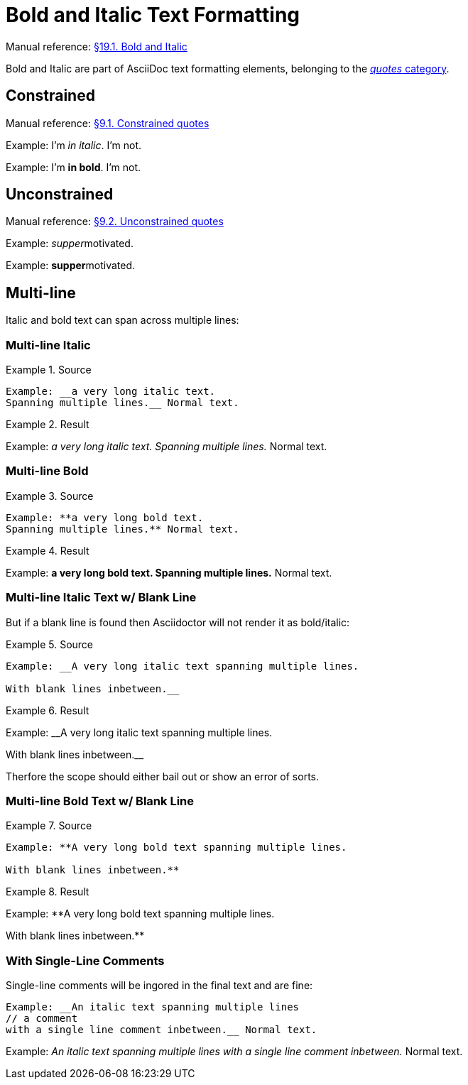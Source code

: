 // SYNTAX TEST "Packages/Asciidoctor/Syntaxes/Asciidoctor.sublime-syntax"
= Bold and Italic Text Formatting

Manual reference:
https://asciidoctor.org/docs/user-manual/#bold-and-italic[§19.1. Bold and Italic]

Bold and Italic are part of AsciiDoc text formatting elements, belonging to the
https://asciidoctor.org/docs/user-manual/#formatting-marks[_quotes_ category].

== Constrained

Manual reference:
https://asciidoctor.org/docs/user-manual/#constrained-quotes[§9.1. Constrained quotes]

Example: I'm _in italic_. I'm not.
//           ^^^^^^^^^^^   meta.italicinner.single.asciidoc
//            ^^^^^^^^^    markup.italic.single.asciidoc
//           ^             punctuation.definition.italic.single.begin.asciidoc
//                     ^   punctuation.definition.italic.single.end.asciidoc

Example: I'm *in bold*. I'm not.
//           ^^^^^^^^^  meta.boldinner.single.asciidoc
//            ^^^^^^^   markup.bold.single.asciidoc
//           ^          punctuation.definition.bold.single.begin.asciidoc
//                   ^  punctuation.definition.bold.single.end.asciidoc

== Unconstrained

Manual reference:
https://asciidoctor.org/docs/user-manual/#unconstrained-quotes[§9.2. Unconstrained quotes]

Example: __supper__motivated.
//       ^^^^^^^^^^   meta.italicinner.double.asciidoc
//         ^^^^^^     markup.italic.double.asciidoc
//       ^^           punctuation.definition.italic.double.begin.asciidoc
//               ^^   punctuation.definition.italic.double.end.asciidoc
//                 ^^^^^^^^^^  - markup.italic.double.asciidoc

Example: **supper**motivated.
//       ^^^^^^^^^^   meta.boldinner.double.asciidoc
//         ^^^^^^     markup.bold.double.asciidoc
//       ^^           punctuation.definition.bold.double.begin.asciidoc
//               ^^   punctuation.definition.bold.double.end.asciidoc
//                 ^^^^^^^^^^  - markup.bold.double.asciidoc

== Multi-line

Italic and bold text can span across multiple lines:

=== Multi-line Italic

.Source
=======================================
.......................................
Example: __a very long italic text.
Spanning multiple lines.__ Normal text.
.......................................
=======================================

.Result
=======================================
Example: __a very long italic text.
Spanning multiple lines.__ Normal text.
// <-^^^^^^^^^^^^^^^^^^^^^  meta.italicinner.double.asciidoc
// <-^^^^^^^^^^^^^^^^^^^    markup.italic.double.asciidoc
//                      ^^  punctuation.definition.italic.double.end.asciidoc
//                        ^^^^^^^^^^^^^^  - meta.italicinner.double.asciidoc
=======================================


=== Multi-line Bold

.Source
=======================================
.......................................
Example: **a very long bold text.
Spanning multiple lines.** Normal text.
.......................................
=======================================

.Result
=======================================
Example: **a very long bold text.
Spanning multiple lines.** Normal text.
// <-^^^^^^^^^^^^^^^^^^^^^  meta.boldinner.double.asciidoc
// <-^^^^^^^^^^^^^^^^^^^    markup.bold.double.asciidoc
//                      ^^  punctuation.definition.bold.double.end.asciidoc
//                        ^^^^^^^^^^^^^^  - meta.boldinner.double.asciidoc
=======================================


=== Multi-line Italic Text w/ Blank Line

But if a blank line is found then Asciidoctor will not render it as bold/italic:

.Source
==============================================
............................................................
Example: __A very long italic text spanning multiple lines.

With blank lines inbetween.__
............................................................
==============================================

.Result
==============================================
Example: __A very long italic text spanning multiple lines.

// <- invalid.illegal.asciidoc
With blank lines inbetween.__
// ^^^^^^^^^^^^^^^^^^^^^^^^  - meta.italicinner.double.asciidoc

==============================================


Therfore the scope should either bail out or show an error of sorts.


=== Multi-line Bold Text w/ Blank Line

.Source
==============================================
............................................................
Example: **A very long bold text spanning multiple lines.

With blank lines inbetween.**
............................................................
==============================================

.Result
==============================================
Example: **A very long bold text spanning multiple lines.

// <- invalid.illegal.asciidoc
With blank lines inbetween.**
// ^^^^^^^^^^^^^^^^^^^^^^^^  - meta.boldinner.double.asciidoc

==============================================



=== With Single-Line Comments

Single-line comments will be ingored in the final text and are fine:

............................................................
Example: __An italic text spanning multiple lines
// a comment
with a single line comment inbetween.__ Normal text.
............................................................

Example: __An italic text spanning multiple lines
// a comment
//^^^^^^^^^^ comment.line.double-slash.asciidoc   meta.line.comment.content.asciidoc
with a single line comment inbetween.__ Normal text.
// <-^^^^^^^^^^^^^^^^^^^^^^^^^^^^^^^^^^ meta.italicinner.double.asciidoc

// EOF //
